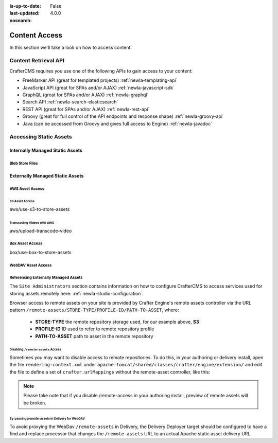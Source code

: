 :is-up-to-date: False
:last-updated: 4.0.0
:nosearch:

.. _newIa-headless-accessing-content:

==============
Content Access
==============

In this section we'll take a look on how to access content.

---------------------
Content Retrieval API
---------------------

CrafterCMS requires you use one of the following APIs to gain access to your content:

* FreeMarker API (great for templated projects) :ref:`newIa-templating-api`
* JavaScript API (great for SPAs and/or AJAX) :ref:`newIa-javascript-sdk`
* GraphQL (great for SPAs and/or AJAX) :ref:`newIa-graphql`
* Search API :ref:`newIa-search-elasticsearch`
* REST API (great for SPAs and/or AJAX) :ref:`newIa-rest-api`
* Groovy (great for full control of the API endpoints and response shape) :ref:`newIa-groovy-api`
* Java (can be accessed from Groovy and gives full access to Engine) :ref:`newIa-javadoc`

-----------------------
Accessing Static Assets
-----------------------

.. Define what a static asset is

^^^^^^^^^^^^^^^^^^^^^^^^^^^^^^^^
Internally Managed Static Assets
^^^^^^^^^^^^^^^^^^^^^^^^^^^^^^^^

.. Regular files stored in git

Blob Store Files
----------------

.. For large files that are still managed directly by Studio and go through the same workflow and publishing processes, the blob store offers...
.. High-level overview of the blob store goes here

^^^^^^^^^^^^^^^^^^^^^^^^^^^^^^^^
Externally Managed Static Assets
^^^^^^^^^^^^^^^^^^^^^^^^^^^^^^^^

.. TODO: Flesh this out

.. Indicate that external assets are still indexed by Crafter for search

.. Content is stored externally for
   - Integration
   - Large files

.. By default content is stored in the project's Git repository, however, it's often necessary to store content
   in external content stores, like a DAM or S3.
   Additionally, large files...


AWS Asset Access
----------------

S3 Asset Access
^^^^^^^^^^^^^^^
aws/use-s3-to-store-assets

Transcoding Videos with AWS
^^^^^^^^^^^^^^^^^^^^^^^^^^^
aws/upload-transcode-video


Box Asset Access
----------------
box/use-box-to-store-assets

WebDAV Asset Access
-------------------

.. explain webdav

Referencing Externally Managed Assets
-------------------------------------

The ``Site Administrators`` section
contains information on how to configure CrafterCMS to access services used for storing assets remotely
here: :ref:`newIa-studio-configuration`.

Browser access to remote assets on your site is provided by Crafter Engine's remote assets controller
via the URL pattern ``/remote-assets/STORE-TYPE/PROFILE-ID/PATH-TO-ASSET``, where:

   * **STORE-TYPE** the remote repository storage used, for our example above, **S3**
   * **PROFILE-ID** ID used to refer to remote repository profile
   * **PATH-TO-ASSET**  path to asset in the remote repository

Disabling ``/remote-assets`` Access
^^^^^^^^^^^^^^^^^^^^^^^^^^^^^^^^^^^

Sometimes you may want to disable access to remote repositories. To do this, in your authoring or delivery
install, open the file ``rendering-context.xml`` under ``apache-tomcat/shared/classes/crafter/engine/extension/``
and edit the file to define a set of ``crafter.urlMappings`` without the remote-asset controller, like this:

.. code-block:: xml
    :caption: {CRAFTER-INSTALL}/bin/apache-tomcat/shared/classes/crafter/engine/extension/rendering-context.xml
    :linenos:

    <util:map id="crafter.urlMappings">
        <entry key="/api/**" value-ref="crafter.restScriptsController"/>
        <entry key="/api/1/services/**" value-ref="crafter.restScriptsController"/> <!-- Deprecated mapping, might be removed in a later version -->
        <entry key="/static-assets/**" value-ref="crafter.staticAssetsRequestHandler"/>
        <!--entry key="/remote-assets/**" value-ref="crafter.remoteAssetsRequestHandler"/-->
        <entry key="/*" value-ref="crafter.pageRenderController"/>
    </util:map>

.. note:: Please take note that if you disable /remote-access in your authoring install, preview of remote
          assets will be broken.


By-passing /remote-assets in Delivery for WebDAV
^^^^^^^^^^^^^^^^^^^^^^^^^^^^^^^^^^^^^^^^^^^^^^^^

To avoid proxying the WebDav ``/remote-assets`` in Delivery, the Delivery Deployer target should be configured
to have a find and replace processor that changes the ``/remote-assets`` URL to an actual Apache static asset
delivery URL.

.. code-block:: yaml
  :linenos:
  :caption: {CRAFTER-DELIVERY-INSTALL}/data/deployer/targets/SITE-NAME-default.yaml

  - processorName: findAndReplaceProcessor
    textPattern: /remote-assets/webdav(/([^&quot;&lt;]+)
    replacement: 'http://apache.static-asset.delivery.url$1'
